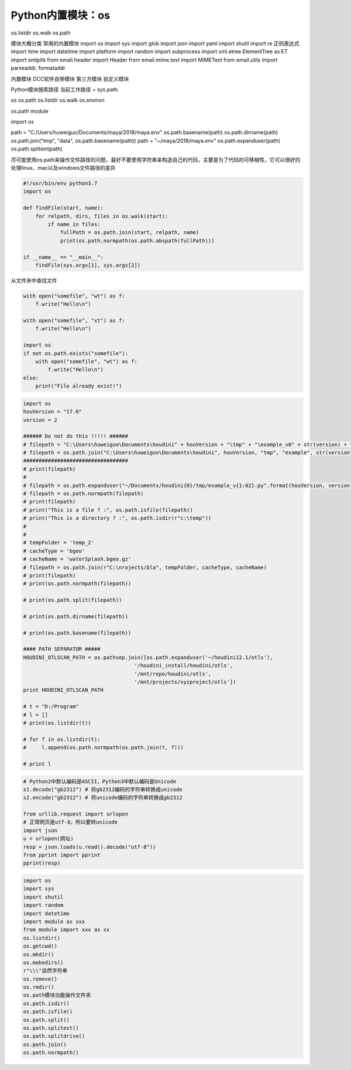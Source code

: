 =============================
Python内置模块：os
=============================

os.listdir
os.walk
os.path

模块大概分类
常用的内置模块
import os
import sys
import glob
import json
import yaml
import shutil
import re 正则表达式
import time
import datetime
import platform
import random
import subprocess
import xml.etree.ElementTree as ET
import smtplib
from email.header import Header
from email.mime.text import MIMEText
from email.utils import parseaddr, formataddr

内置模块
DCC软件自带模块
第三方模块
自定义模块

Python模块搜索路径
当前工作路径 + sys.path

os
os.path
os.listdir
os.walk
os.environ


os.path module

import os

path = "C:/Users/huweiguo/Documents/maya/2018/maya.env"
os.path.basename(path)
os.path.dirname(path)
os.path.join("tmp", "data", os.path.basename(path))
path = "~/maya/2018/maya.env"
os.path.expanduser(path)
os.path.splitext(path)

尽可能使用os.path来操作文件路径的问题，最好不要使用字符串来构造自己的代码，主要是为了代码的可移植性，它可以很好的处理linux、mac以及windows文件路径的差异

.. code-block:: python

    #!/usr/bin/env python3.7
    import os

    def findFile(start, name):
        for relpath, dirs, files in os.walk(start):
            if name in files:
                fullPath = os.path.join(start, relpath, name)
                print(os.path.normpath(os.path.abspath(fullPath)))

    if __name__ == "__main__":
        findFile(sys.argv[1], sys.argv[2])

从文件夹中查找文件

.. code-block:: python

    with open("somefile", "wt") as f:
        f.write("Hello\n")

    with open("somefile", "xt") as f:
        f.write("Hello\n")

    import os
    if not os.path.exists("somefile"):
        with open("somefile", "wt") as f:
            f.write("Hello\n")
    else:
        print("File already exist!")

.. code-block:: python

    import os
    houVersion = "17.0"
    version = 2

    ###### Do not do this !!!!! ######
    # filepath = "C:\Users\huweiguo\Documents\houdini" + houVersion + "\tmp" + "\example_v0" + str(version) + ".py"
    # filepath = os.path.join("C:\Users\huweiguo\Documents\houdini", houVersion, "tmp", "example", str(version), ".py")
    ##################################
    # print(filepath)
    #
    # filepath = os.path.expanduser("~/Documents/houdini{0}/tmp/example_v{1:02}.py".format(houVersion, version))
    # filepath = os.path.normpath(filepath)
    # print(filepath)
    # print("This is a file ? :", os.path.isfile(filepath))
    # print("This is a directory ? :", os.path.isdir(r"c:\temp"))
    #
    #
    # tempFolder = 'temp_2'
    # cacheType = 'bgeo'
    # cacheName = 'waterSplash.bgeo.gz'
    # filepath = os.path.join(r"C:\nrojects/bla", tempFolder, cacheType, cacheName)
    # print(filepath)
    # print(os.path.normpath(filepath))

    # print(os.path.split(filepath))

    # print(os.path.dirname(filepath))

    # print(os.path.basename(filepath))

    #### PATH SEPARATOR #####
    HOUDINI_OTLSCAN_PATH = os.pathsep.join([os.path.expanduser('~/houdini12.1/otls'),
                                        '/houdini_install/houdini/otls',
                                        '/mnt/repo/houdini/otls',
                                        '/mnt/projects/xyzproject/otls'])
    print HOUDINI_OTLSCAN_PATH

    # t = "D:/Program"
    # l = []
    # print(os.listdir(t))

    # for f in os.listdir(t):
    #     l.append(os.path.normpath(os.path.join(t, f)))

    # print l

.. code-block:: python

    # Python2中默认编码是ASCII，Python3中默认编码是Unicode
    s1.decode("gb2312") # 将gb2312编码的字符串转换成unicode
    s2.encode("gb2312") # 将unicode编码的字符串转换成gb2312

    from urllib.request import urlopen
    # 正常网页是utf-8，所以要转unicode
    import json
    u = urlopen(网址)
    resp = json.loads(u.read().decode("utf-8"))
    from pprint import pprint
    pprint(resp)

.. code-block:: python

    import os
    import sys
    import shutil
    import random
    import datetime
    import module as xxx
    from module import xxx as xx
    os.listdir()
    os.getcwd()
    os.mkdir()
    os.makedirs()
    r"\\\"自然字符串
    os.remove()
    os.rmdir()
    os.path模块功能操作文件夹
    os.path.isdir()
    os.path.isfile()
    os.path.split()
    os.path.splitext()
    os.path.splitdrive()
    os.path.join()
    os.path.normpath()
